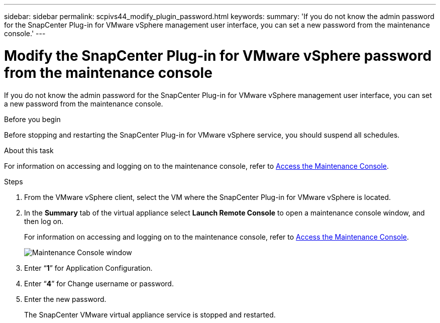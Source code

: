---
sidebar: sidebar
permalink: scpivs44_modify_plugin_password.html
keywords:
summary: 'If you do not know the admin password for the SnapCenter Plug-in for VMware vSphere management user interface, you can set a new password from the maintenance console.'
---

= Modify the SnapCenter Plug-in for VMware vSphere password from the maintenance console
:hardbreaks:
:nofooter:
:icons: font
:linkattrs:
:imagesdir: ./media/

[.lead]
If you do not know the admin password for the SnapCenter Plug-in for VMware vSphere management user interface, you can set a new password from the maintenance console.

.Before you begin

Before stopping and restarting the SnapCenter Plug-in for VMware vSphere service, you should suspend all schedules.

.About this task

For information on accessing and logging on to the maintenance console, refer to link:scpivs44_access_the_maintenance_console.html[Access the Maintenance Console^].

.Steps

. From the VMware vSphere client, select the VM where the SnapCenter Plug-in for VMware vSphere is located.
. In the *Summary* tab of the virtual appliance select *Launch Remote Console* to open a maintenance console window, and then log on.
+
For information on accessing and logging on to the maintenance console, refer to link:scpivs44_access_the_maintenance_console.html[Access the Maintenance Console^].
+
image:scpivs44_image29.jpg["Maintenance Console window"]

. Enter “*1*” for Application Configuration.
. Enter “*4*” for Change username or password.
. Enter the new password.
+
The SnapCenter VMware virtual appliance service is stopped and restarted.
